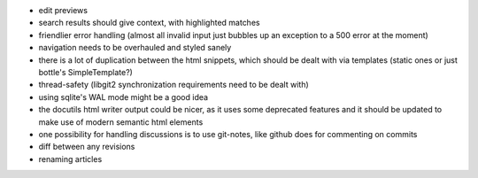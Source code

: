 * edit previews
* search results should give context, with highlighted matches
* friendlier error handling (almost all invalid input just bubbles up an
  exception to a 500 error at the moment)
* navigation needs to be overhauled and styled sanely
* there is a lot of duplication between the html snippets, which should be
  dealt with via templates (static ones or just bottle's SimpleTemplate?)
* thread-safety (libgit2 synchronization requirements need to be dealt with)
* using sqlite's WAL mode might be a good idea
* the docutils html writer output could be nicer, as it uses some deprecated
  features and it should be updated to make use of modern semantic html
  elements
* one possibility for handling discussions is to use git-notes, like github
  does for commenting on commits
* diff between any revisions
* renaming articles
